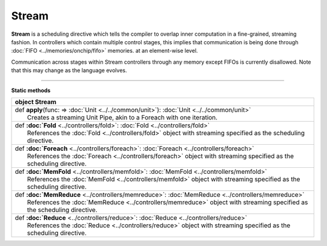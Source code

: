 
.. role:: black
.. role:: gray
.. role:: silver
.. role:: white
.. role:: maroon
.. role:: red
.. role:: fuchsia
.. role:: pink
.. role:: orange
.. role:: yellow
.. role:: lime
.. role:: green
.. role:: olive
.. role:: teal
.. role:: cyan
.. role:: aqua
.. role:: blue
.. role:: navy
.. role:: purple

.. _Stream:

Stream
======

**Stream** is a scheduling directive which tells the compiler to overlap inner computation in a fine-grained, streaming fashion.
In controllers which contain multiple control stages, this implies that communication is being done through :doc:`FIFO <../memories/onchip/fifo>` memories.
at an element-wise level.

Communication across stages within Stream controllers through any memory except FIFOs is currently disallowed.
Note that this may change as the language evolves.


-----------------

**Static methods**

+----------+---------------------------------------------------------------------------------------------------------------------------+
| object     **Stream**                                                                                                                |
+==========+===========================================================================================================================+
| |    def   **apply**\(func\: => :doc:`Unit <../../common/unit>`\)\: :doc:`Unit <../../common/unit>`                                  |
| |            Creates a streaming Unit Pipe, akin to a Foreach with one iteration.                                                    |
+----------+---------------------------------------------------------------------------------------------------------------------------+
| |    def   **:doc:`Fold** <../controllers/fold>`\: :doc:`Fold <../controllers/fold>`                                                 |
| |            References the :doc:`Fold <../controllers/fold>` object with streaming specified as the scheduling directive.           |
+----------+---------------------------------------------------------------------------------------------------------------------------+
| |    def   **:doc:`Foreach** <../controllers/foreach>`\: :doc:`Foreach <../controllers/foreach>`                                     |
| |            References the :doc:`Foreach <../controllers/foreach>` object with streaming specified as the scheduling directive.     |
+----------+---------------------------------------------------------------------------------------------------------------------------+
| |    def   **:doc:`MemFold** <../controllers/memfold>`\: :doc:`MemFold <../controllers/memfold>`                                     |
| |            References the :doc:`MemFold <../controllers/memfold>` object with streaming specified as the scheduling directive.     |
+----------+---------------------------------------------------------------------------------------------------------------------------+
| |    def   **:doc:`MemReduce** <../controllers/memreduce>`\: :doc:`MemReduce <../controllers/memreduce>`                             |
| |            References the :doc:`MemReduce <../controllers/memreduce>` object with streaming specified as the scheduling directive. |
+----------+---------------------------------------------------------------------------------------------------------------------------+
| |    def   **:doc:`Reduce** <../controllers/reduce>`\: :doc:`Reduce <../controllers/reduce>`                                         |
| |            References the :doc:`Reduce <../controllers/reduce>` object with streaming specified as the scheduling directive.       |
+----------+---------------------------------------------------------------------------------------------------------------------------+

